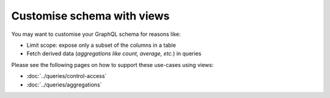 Customise schema with views
===========================

You may want to customise your GraphQL schema for reasons like:

- Limit scope: expose only a subset of the columns in a table
- Fetch derived data (*aggregations like count, average, etc.*) in queries

Please see the following pages on how to support these use-cases using views:

- :doc:`../queries/control-access`

- :doc:`../queries/aggregations`


